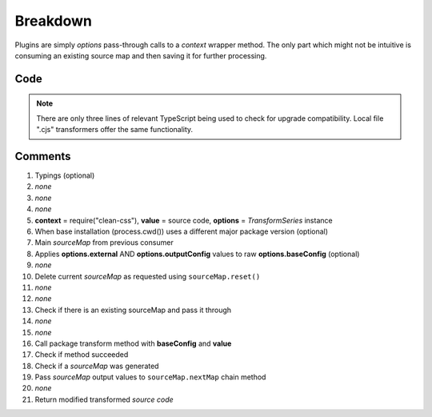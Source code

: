 =========
Breakdown
=========

Plugins are simply *options* pass-through calls to a *context* wrapper method. The only part which might not be intuitive is consuming an existing source map and then saving it for further processing.

Code
====

.. code-block:: typescript
  :caption: @pi-r/clean-css
  :linenos:
  :emphasize-lines: 5,16

  import type { ITransformSeries, RawSourceMap } from '@e-mc/types/lib/document';

  import type * as cc from 'clean-css';

  export default function transform(context: typeof cc, value: string, options: ITransformSeries<cc.OptionsOutput>) {
      context = options.upgrade(context, __dirname);
      const sourceMap = options.sourceMap;
      const baseConfig = options.toBaseConfig();
      let map: Undef<RawSourceMap<string>>;
      if (baseConfig.sourceMap === false) {
          sourceMap.reset();
      }
      else if (map = sourceMap.map as RawSourceMap<string>) {
          baseConfig.sourceMap = true;
      }
      const result = new context(baseConfig).minify(value, map!);
      if (result) {
          if (result.sourceMap) {
              sourceMap.nextMap('clean-css', result.styles, result.sourceMap.toString());
          }
          return result.styles;
      }
  }

.. note:: There are only three lines of relevant TypeScript being used to check for upgrade compatibility. Local file ".cjs" transformers offer the same functionality.

Comments
========

#. Typings (optional)
#. *none*
#. *none*
#. *none*
#. **context** = require("clean-css"), **value** = source code, **options** = *TransformSeries* instance
#. When base installation (process.cwd()) uses a different major package version (optional)
#. Main *sourceMap* from previous consumer
#. Applies **options.external** AND **options.outputConfig** values to raw **options.baseConfig** (optional)
#. *none*
#. Delete current *sourceMap* as requested using ``sourceMap.reset()``
#. *none*
#. *none*
#. Check if there is an existing sourceMap and pass it through
#. *none*
#. *none*
#. Call package transform method with **baseConfig** and **value**
#. Check if method succeeded
#. Check if a *sourceMap* was generated
#. Pass *sourceMap* output values to ``sourceMap.nextMap`` chain method
#. *none*
#. Return modified transformed *source code*